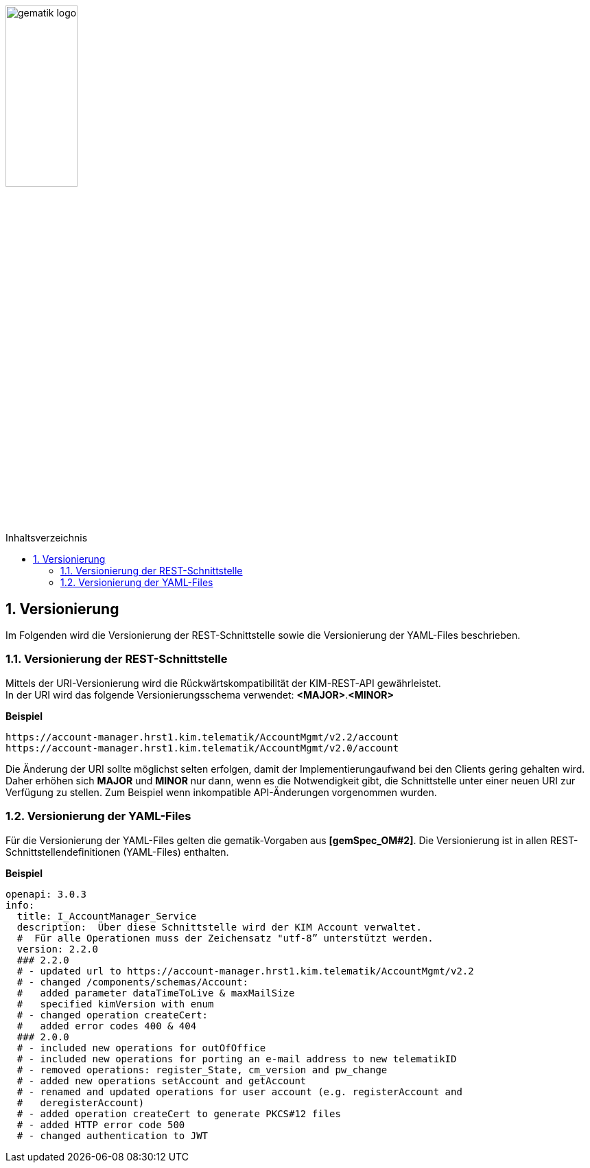 :imagesdir: ../images
:toc: macro
:toclevels: 3
:toc-title: Inhaltsverzeichnis
:numbered:

image:gematik_logo.jpg[width=35%]

toc::[]

== Versionierung
Im Folgenden wird die Versionierung der REST-Schnittstelle sowie die Versionierung der YAML-Files beschrieben.

=== Versionierung der REST-Schnittstelle 

Mittels der URI-Versionierung wird die Rückwärtskompatibilität der KIM-REST-API gewährleistet. 
 +
In der URI wird das folgende Versionierungsschema verwendet: *<MAJOR>*.*<MINOR>*

*Beispiel*

[source,bash]
-----------------
https://account-manager.hrst1.kim.telematik/AccountMgmt/v2.2/account
https://account-manager.hrst1.kim.telematik/AccountMgmt/v2.0/account
-----------------

Die Änderung der URI sollte möglichst selten erfolgen, damit der Implementierungaufwand bei den Clients gering gehalten wird. Daher erhöhen sich *MAJOR* und *MINOR* nur 
dann, wenn es die Notwendigkeit gibt, die Schnittstelle unter einer neuen URI zur Verfügung zu stellen. Zum Beispiel wenn inkompatible API-Änderungen vorgenommen wurden. 

=== Versionierung der YAML-Files

Für die Versionierung der YAML-Files gelten die gematik-Vorgaben aus *[gemSpec_OM#2]*. Die Versionierung ist in allen REST-Schnittstellendefinitionen (YAML-Files) enthalten.

*Beispiel*

[source,bash]
-----------------
openapi: 3.0.3
info:
  title: I_AccountManager_Service
  description:  Über diese Schnittstelle wird der KIM Account verwaltet.
  #  Für alle Operationen muss der Zeichensatz "utf-8” unterstützt werden.
  version: 2.2.0
  ### 2.2.0 
  # - updated url to https://account-manager.hrst1.kim.telematik/AccountMgmt/v2.2
  # - changed /components/schemas/Account:
  #   added parameter dataTimeToLive & maxMailSize
  #   specified kimVersion with enum
  # - changed operation createCert:
  #   added error codes 400 & 404
  ### 2.0.0 
  # - included new operations for outOfOffice
  # - included new operations for porting an e-mail address to new telematikID
  # - removed operations: register_State, cm_version and pw_change
  # - added new operations setAccount and getAccount
  # - renamed and updated operations for user account (e.g. registerAccount and   
  #   deregisterAccount)
  # - added operation createCert to generate PKCS#12 files
  # - added HTTP error code 500
  # - changed authentication to JWT
-----------------

